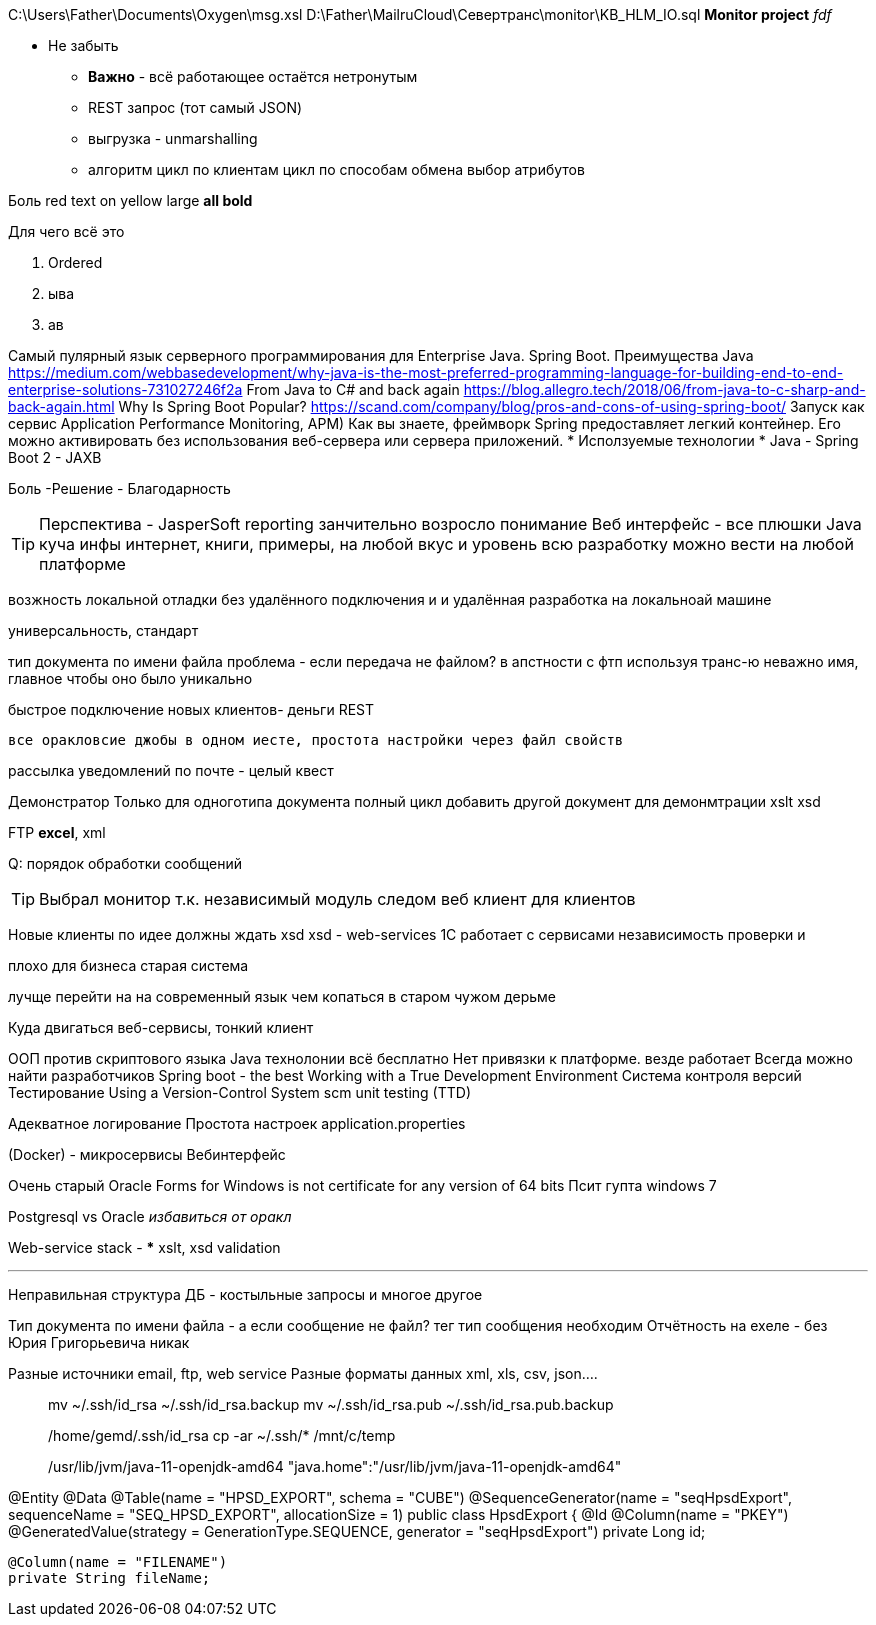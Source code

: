 C:\Users\Father\Documents\Oxygen\msg.xsl
D:\Father\MailruCloud\Севертранс\monitor\KB_HLM_IO.sql
*Monitor project* _fdf_

* [red]#Не забыть#
- [red white-background big]*Важно* - всё работающее остаётся нетронутым
- REST запрос (тот самый JSON)
- выгрузка - unmarshalling
- алгоритм цикл по клиентам цикл по способам обмена выбор атрибутов

Боль
[red]#red text# [yellow-background]#on yellow#
[big]#large# [red yellow-background big]*all bold*

Для чего всё это

. Ordered
. ыва
. ав

Самый пулярный язык серверного программирования для Enterprise Java. Spring Boot.
Преимущества Java
https://medium.com/webbasedevelopment/why-java-is-the-most-preferred-programming-language-for-building-end-to-end-enterprise-solutions-731027246f2a
From Java to C# and back again
https://blog.allegro.tech/2018/06/from-java-to-c-sharp-and-back-again.html
Why Is Spring Boot Popular?
https://scand.com/company/blog/pros-and-cons-of-using-spring-boot/
Запуск как сервис
Application Performance Monitoring, APM)
Как вы знаете, фреймворк Spring предоставляет легкий контейнер.
Его можно активировать без использования веб-сервера или сервера приложений.
* Исползуемые технологии
* Java
- Spring Boot 2
- JAXB

[red]#Боль -Решение - Благодарность#

TIP: Перспектива - JasperSoft reporting занчительно возросло понимание
Веб интерфейс - все плюшки
Java куча инфы интернет, книги, примеры, на любой вкус и уровень
    всю разработку можно вести на любой платформе

возжность локальной отладки без удалённого подключения и и удалённая разработка на локальноай машине

универсальность, стандарт

тип документа по имени файла проблема - если передача не файлом?
в апстности с фтп используя транс-ю неважно имя, главное чтобы оно было уникально

быстрое подключение новых клиентов- деньги
REST

 все оракловсие джобы в одном иесте, простота настройки через файл свойств

рассылка уведомлений по почте - целый квест

Демонстратор
Только для одноготипа документа полный цикл
добавить другой документ для демонмтрации xslt
xsd

FTP
*excel*, xml

Q: порядок обработки сообщений

[TIP]
Выбрал монитор т.к. независимый модуль
следом веб клиент для клиентов

Новые клиенты по идее должны ждать xsd
xsd - web-services 1С работает с сервисами
независимость проверки и 

плохо для бизнеса старая система

лучще перейти на на современный язык чем копаться в старом чужом дерьме

Куда двигаться
	веб-сервисы, тонкий клиент

ООП против скриптового языка
Java технолонии
 всё бесплатно
 Нет привязки к платформе. везде работает
Всегда можно найти разработчиков
Spring boot - the best
Working with a True Development Environment
Система контроля версий
Тестирование
	Using a Version-Control System scm
	unit testing (TTD)

Адекватное логирование
Простота настроек application.properties

(Docker) - микросервисы
Вебинтерфейс

Очень старый
Oracle Forms for Windows is not certificate for any version of 64 bits
Псит гупта windows 7

Postgresql vs Oracle _избавиться от оракл_

Web-service stack
-
***
xslt, xsd validation




***
Неправильная структура ДБ - костыльные запросы и многое другое

Тип документа по имени файла - а если сообщение не файл? тег тип сообщения необходим
Отчётность на ехеле - без Юрия Григорьевича никак

Разные источники email, ftp, web service
Разные форматы данных xml, xls, csv, json....
____
mv ~/.ssh/id_rsa ~/.ssh/id_rsa.backup
mv ~/.ssh/id_rsa.pub ~/.ssh/id_rsa.pub.backup

/home/gemd/.ssh/id_rsa
cp -ar ~/.ssh/* /mnt/c/temp

/usr/lib/jvm/java-11-openjdk-amd64
"java.home":"/usr/lib/jvm/java-11-openjdk-amd64"
____

@Entity
@Data
@Table(name = "HPSD_EXPORT", schema = "CUBE")
@SequenceGenerator(name = "seqHpsdExport", sequenceName = "SEQ_HPSD_EXPORT", allocationSize = 1)
//@NamedQuery(name = "HpsdExport.findOldDownloads", query = "select o from HpsdExport o where o.exportDate<:oldDate")
public class HpsdExport {
    @Id
    @Column(name = "PKEY")
    @GeneratedValue(strategy = GenerationType.SEQUENCE, generator = "seqHpsdExport")
    private Long id;

    @Column(name = "FILENAME")
    private String fileName;